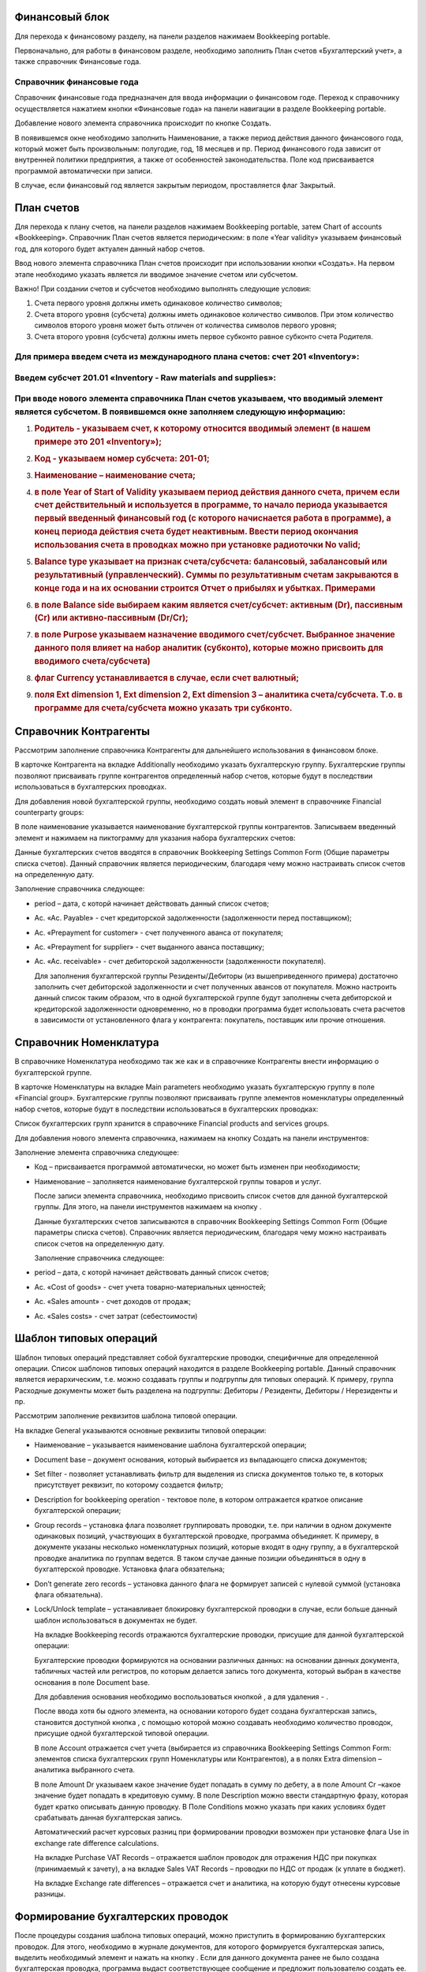 Финансовый блок
---------------

Для перехода к финансовому разделу, на панели разделов нажимаем
Bookkeeping portable.

|image0|

Первоначально, для работы в финансовом разделе, необходимо заполнить
План счетов «Бухгалтерский учет», а также справочник Финансовые года.

Справочник финансовые года
~~~~~~~~~~~~~~~~~~~~~~~~~~

Справочник финансовые года предназначен для ввода информации о
финансовом годе. Переход к справочнику осуществляется нажатием кнопки
«Финансовые года» на панели навигации в разделе Bookkeeping portable.

|image1|

Добавление нового элемента справочника происходит по кнопке Создать.

|image2|

В появившемся окне необходимо заполнить Наименование, а также период
действия данного финансового года, который может быть произвольным:
полугодие, год, 18 месяцев и пр. Период финансового года зависит от
внутренней политики предприятия, а также от особенностей
законодательства. Поле код присваивается программой автоматически при
записи.

В случае, если финансовый год является закрытым периодом, проставляется
флаг Закрытый.

План счетов
-----------

Для перехода к плану счетов, на панели разделов нажимаем Bookkeeping
portable, затем Chart of accounts «Bookkeeping». Справочник План счетов
является периодическим: в поле «Year validity» указываем финансовый год,
для которого будет актуален данный набор счетов.

Ввод нового элемента справочника План счетов происходит при
использовании кнопки «Создать». На первом этапе необходимо указать
является ли вводимое значение счетом или субсчетом.

|image3|

Важно! При создании счетов и субсчетов необходимо выполнять следующие
условия:

1. Счета первого уровня должны иметь одинаковое количество символов;

2. Счета второго уровня (субсчета) должны иметь одинаковое количество
   символов. При этом количество символов второго уровня может быть
   отличен от количества символов первого уровня;

3. Счета второго уровня (субсчета) должны иметь первое субконто равное
   субконто счета Родителя.

Для примера введем счета из международного плана счетов: счет 201 «Inventory»:
~~~~~~~~~~~~~~~~~~~~~~~~~~~~~~~~~~~~~~~~~~~~~~~~~~~~~~~~~~~~~~~~~~~~~~~~~~~~~~

|image4|
~~~~~~~~

Введем субсчет 201.01 «Inventory - Raw materials and supplies»:
~~~~~~~~~~~~~~~~~~~~~~~~~~~~~~~~~~~~~~~~~~~~~~~~~~~~~~~~~~~~~~~

|image5|
~~~~~~~~

При вводе нового элемента справочника План счетов указываем, что вводимый элемент является субсчетом. В появившемся окне заполняем следующую информацию:
~~~~~~~~~~~~~~~~~~~~~~~~~~~~~~~~~~~~~~~~~~~~~~~~~~~~~~~~~~~~~~~~~~~~~~~~~~~~~~~~~~~~~~~~~~~~~~~~~~~~~~~~~~~~~~~~~~~~~~~~~~~~~~~~~~~~~~~~~~~~~~~~~~~~~~~~

1. .. rubric:: Родитель - указываем счет, к которому относится вводимый
      элемент (в нашем примере это 201 «Inventory»);
      :name: родитель---указываем-счет-к-которому-относится-вводимый-элемент-в-нашем-примере-это-201-inventory

2. .. rubric:: Код - указываем номер субсчета: 201-01;
      :name: код---указываем-номер-субсчета-201-01

3. .. rubric:: Наименование – наименование счета;
      :name: наименование-наименование-счета

4. .. rubric:: в поле Year of Start of Validity указываем период
      действия данного счета, причем если счет действительный и
      используется в программе, то начало периода указывается первый
      введенный финансовый год (с которого начиснается работа в
      программе), а конец периода действия счета будет неактивным.
      Ввести период окончания использования счета в проводках можно при
      установке радиоточки No valid;
      :name: в-поле-year-of-start-of-validity-указываем-период-действия-данного-счета-причем-если-счет-действительный-и-используется-в-программе-то-начало-периода-указывается-первый-введенный-финансовый-год-с-которого-начиснается-работа-в-программе-а-конец-периода-действия-счета-будет-неактивным.-ввести-период-окончания-использования-счета-в-проводках-можно-при-установке-радиоточки-no-valid

5. .. rubric:: Balance type указывает на признак счета/субсчета:
      балансовый, забалансовый или результативный (управленческий).
      Суммы по результативным счетам закрываются в конце года и на их
      основании строится Отчет о прибылях и убытках. Примерами
      :name: balance-type-указывает-на-признак-счетасубсчета-балансовый-забалансовый-или-результативный-управленческий.-суммы-по-результативным-счетам-закрываются-в-конце-года-и-на-их-основании-строится-отчет-о-прибылях-и-убытках.-примерами

6. .. rubric:: в поле Balance side выбираем каким является счет/субсчет:
      активным (Dr), пассивным (Cr) или активно-пассивным (Dr/Cr);
      :name: в-поле-balance-side-выбираем-каким-является-счетсубсчет-активным-dr-пассивным-cr-или-активно-пассивным-drcr

7. .. rubric:: в поле Purpose указываем назначение вводимого
      счет/субсчет. Выбранное значение данного поля влияет на набор
      аналитик (субконто), которые можно присвоить для вводимого
      счета/субсчета)
      :name: в-поле-purpose-указываем-назначение-вводимого-счетсубсчет.-выбранное-значение-данного-поля-влияет-на-набор-аналитик-субконто-которые-можно-присвоить-для-вводимого-счетасубсчета

8. .. rubric:: флаг Currency устанавливается в случае, если счет
      валютный;
      :name: флаг-currency-устанавливается-в-случае-если-счет-валютный

9. .. rubric:: поля Ext dimension 1, Ext dimension 2, Ext dimension 3 –
      аналитика счета/субсчета. Т.о. в программе для счета/субсчета
      можно указать три субконто.
      :name: поля-ext-dimension-1-ext-dimension-2-ext-dimension-3-аналитика-счетасубсчета.-т.о.-в-программе-для-счетасубсчета-можно-указать-три-субконто.

Справочник Контрагенты
----------------------

Рассмотрим заполнение справочника Контрагенты для дальнейшего
использования в финансовом блоке.

В карточке Контрагента на вкладке Additionally необходимо указать
бухгалтерскую группу. Бухгалтерские группы позволяют присваивать группе
контрагентов определенный набор счетов, которые будут в последствии
использоваться в бухгалтерских проводках.

|image6|

Для добавления новой бухгалтерской группы, необходимо создать новый
элемент в справочнике Financial counterparty groups:

|image7|

В поле наименование указывается наименование бухгалтерской группы
контрагентов. Записываем введенный элемент и нажимаем на пиктограмму
|image8| для указания набора бухгалтерских счетов:

|image9|

Данные бухгалтерских счетов вводятся в справочник Bookkeeping Settings
Common Form (Общие параметры списка счетов). Данный справочник является
периодическим, благодаря чему можно настраивать список счетов на
определенную дату.

Заполнение справочника следующее:

-  period – дата, с которй начинает действовать данный список счетов;

-  Ac. «Ac. Payable» - счет кредиторской задолженности (задолженности
   перед поставщиком);

-  Ac. «Prepayment for customer» - счет полученного аванса от
   покупателя;

-  Ac. «Prepayment for supplier» - счет выданного аванса поставщику;

-  Ac. «Ac. receivable» - счет дебиторской задолженности (задолженности
   покупателя).

   Для заполнения бухгалтерской группы Резиденты/Дебиторы (из
   вышеприведенного примера) достаточно заполнить счет дебиторской
   задолженности и счет полученных авансов от покупателя. Можно
   настроить данный список таким образом, что в одной бухгалтерской
   группе будут заполнены счета дебиторской и кредиторской задолженности
   одновременно, но в проводки программа будет использовать счета
   расчетов в зависимости от установленного флага у контрагента:
   покупатель, поставщик или прочие отношения.

   |image10|

Справочник Номенклатура
-----------------------

В справочнике Номенклатура необходимо так же как и в справочнике
Контрагенты внести информацию о бухгалтерской группе.

В карточке Номенклатуры на вкладке Main parameters необходимо указать
бухгалтерскую группу в поле «Financial group». Бухгалтерские группы
позволяют присваивать группе элементов номенклатуры определенный набор
счетов, которые будут в последствии использоваться в бухгалтерских
проводках:

|image11|

Список бухгалтерских групп хранится в справочнике Financial products and
services groups.

Для добавления нового элемента справочника, нажимаем на кнопку Создать
на панели инструментов:

|image12|

Заполнение элемента справочника следующее:

-  Код – присваивается программой автоматически, но может быть изменен
   при необходимости;

-  Наименование – заполняется наименование бухгалтерской группы товаров
   и услуг.

   После записи элемента справочника, необходимо присвоить список счетов
   для данной бухгалтерской группы. Для этого, на панели инструментов
   нажимаем на кнопку |image13|.

   Данные бухгалтерских счетов записываются в справочник Bookkeeping
   Settings Common Form (Общие параметры списка счетов). Справочник
   является периодическим, благодаря чему можно настраивать список
   счетов на определенную дату.

   |image14|

   Заполнение справочника следующее:

-  period – дата, с которй начинает действовать данный список счетов;

-  Ac. «Cost of goods» - счет учета товарно-материальных ценностей;

-  Ac. «Sales amount» - счет доходов от продаж;

-  Ac. «Sales costs» - счет затрат (себестоимости)

Шаблон типовых операций
-----------------------

Шаблон типовых операций представляет собой бухгалтерские проводки,
специфичные для определенной операции. Список шаблонов типовых операций
находится в разделе Bookkeeping portable. Данный справочник является
иерархическим, т.е. можно создавать группы и подгруппы для типовых
операций. К примеру, группа Расходные документы может быть разделена на
подгруппы: Дебиторы / Резиденты, Дебиторы / Нерезиденты и пр.

|image15|

Рассмотрим заполнение реквизитов шаблона типовой операции.

На вкладке General указываются основные реквизиты типовой операции:

|image16|

-  Наименование – указывается наименование шаблона бухгалтерской
   операции;

-  Document base – документ основания, который выбирается из выпадающего
   списка документов;

-  Set filter - позволяет устанавливать фильтр для выделения из списка
   документов только те, в которых присутствует реквизит, по которому
   создается фильтр;

-  Description for bookkeeping operation - тектовое поле, в котором
   олтражается краткое описание бухгалтерской операции;

-  Group records – установка флага позволяет группировать проводки, т.е.
   при наличии в одном документе одинаковых позиций, участвующих в
   бухгалтерской проводке, программа объединяет. К примеру, в документе
   указаны несколько номенклатурных позиций, которые входят в одну
   группу, а в бухгалтерской проводке аналитика по группам ведется. В
   таком случае данные позиции объединяться в одну в бухгалтерской
   проводке. Установка флага обязательна;

-  Don’t generate zero records – установка данного флага не формирует
   записей с нулевой суммой (установка флага обязательна).

-  Lock/Unlock template – устанавливает блокировку бухгалтерской
   проводки в случае, если больше данный шаблон использоваться в
   документах не будет.

   На вкладке Bookkeeping records отражаются бухгалтерские проводки,
   присущие для данной бухгалтерской операции:

   |image17|

   Бухгалтерские проводки формируются на основании различных данных: на
   основании данных документа, табличных частей или регистров, по
   которым делается запись того документа, который выбран в качестве
   основания в поле Document base.

   Для добавления основания необходимо воспользоваться кнопкой
   |image18|, а для удаления - |image19|.

   После ввода хотя бы одного элемента, на основании которого будет
   создана бухгалтерская запись, становится доступной кнопка |image20|,
   с помощью которой можно создавать необходимо количество проводок,
   присущие одной бухгалтерской типовой операции.

   В поле Account отражается счет учета (выбирается из справочника
   Bookkeeping Settings Common Form: элементов списка бухгалтерских
   групп Номенклатуры или Контрагентов), а в полях Extra dimension –
   аналитика выбранного счета.

   В поле Amount Dr указываем какое значение будет попадать в сумму по
   дебету, а в поле Amount Cr –какое значение будет попадать в
   кредитовую сумму. В поле Description можно ввести стандартную фразу,
   которая будет кратко описывать данную проводку. В Поле Conditions
   можно указать при каких условиях будет срабатывать данная
   бухгалтерская запись.

   Автоматический расчет курсовых разниц при формировании проводки
   возможен при установке флага Use in exchange rate difference
   calculations.

   На вкладке Purchase VAT Records – отражается шаблон проводок для
   отражения НДС при покупках (принимаемый к зачету), а на вкладке Sales
   VAT Records – проводки по НДС от продаж (к уплате в бюджет).

   На вкладке Exchange rate differences – отражается счет и аналитика,
   на которую будут отнесены курсовые разницы.

Формирование бухгалтерских проводок
-----------------------------------

После процедуры создания шаблона типовых операций, можно приступить в
формированию бухгалтерских проводок. Для этого, необходимо в журнале
документов, для которого формируется бухгалтерская запись, выделить
необходимый элемент и нажать на кнопку |image21|. Если для данного
документа ранее не было создана бухгалтерская проводка, программа выдаст
соответствующее сообщение и предложит пользователю создать ее.

|image22|

Бухгалтерская проводка автоматически будет создана на основании данных
документа:

|image23|

Групповое проведение документов
-------------------------------

Для групповой обработки документов и автоматического создания
бухгалтерских проводок, предназначена обработка Bookkeeping posting
settings, которая находится в разделе Bookkeeping portable. При запуске
данной обработки, выводится список документов (определяемых
пользователем самостоятельно), с указанием признака: сформированы ли
бухгалтерские проводки или нет, а также для ввода шаблона бухгалтерских
операций в случае их отсутствия.

.. |image0| image:: media/image1.png
   :width: 4.04722in
   :height: 1.88542in
.. |image1| image:: media/image2.png
   :width: 3.59225in
   :height: 1.14215in
.. |image2| image:: media/image3.png
   :width: 3.65660in
   :height: 1.02820in
.. |image3| image:: media/image4.png
   :width: 1.92188in
   :height: 1.23149in
.. |image4| image:: media/image5.png
   :width: 3.60406in
   :height: 1.84800in
.. |image5| image:: media/image6.png
   :width: 3.69695in
   :height: 1.88174in
.. |image6| image:: media/image7.png
   :width: 3.79225in
   :height: 1.87762in
.. |image7| image:: media/image8.png
   :width: 3.72025in
   :height: 1.20314in
.. |image8| image:: media/image9.png
   :width: 0.30417in
   :height: 0.31181in
.. |image9| image:: media/image10.png
   :width: 3.73117in
   :height: 1.87676in
.. |image10| image:: media/image11.png
   :width: 3.89307in
   :height: 2.01566in
.. |image11| image:: media/image12.png
   :width: 4.00000in
   :height: 2.50000in
.. |image12| image:: media/image13.png
   :width: 4.05208in
   :height: 2.26944in
.. |image13| image:: media/image9.png
   :width: 0.30417in
   :height: 0.31181in
.. |image14| image:: media/image14.png
   :width: 4.05208in
   :height: 1.94792in
.. |image15| image:: media/image15.png
   :width: 4.05208in
   :height: 1.93056in
.. |image16| image:: media/image16.png
   :width: 4.05208in
   :height: 1.74792in
.. |image17| image:: media/image17.png
   :width: 4.05625in
   :height: 1.79167in
.. |image18| image:: media/image18.png
   :width: 0.26944in
   :height: 0.25208in
.. |image19| image:: media/image19.png
   :width: 0.27847in
   :height: 0.25208in
.. |image20| image:: media/image20.png
   :width: 1.04375in
   :height: 0.24375in
.. |image21| image:: media/image21.png
   :width: 0.30417in
   :height: 0.30417in
.. |image22| image:: media/image22.png
   :width: 4.04028in
   :height: 1.74375in
.. |image23| image:: media/image23.png
   :width: 4.04792in
   :height: 2.16806in
